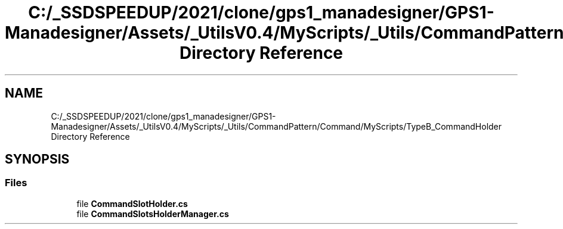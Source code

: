 .TH "C:/_SSDSPEEDUP/2021/clone/gps1_manadesigner/GPS1-Manadesigner/Assets/_UtilsV0.4/MyScripts/_Utils/CommandPattern/Command/MyScripts/TypeB_CommandHolder Directory Reference" 3 "Sun Dec 12 2021" "10,000 meters below" \" -*- nroff -*-
.ad l
.nh
.SH NAME
C:/_SSDSPEEDUP/2021/clone/gps1_manadesigner/GPS1-Manadesigner/Assets/_UtilsV0.4/MyScripts/_Utils/CommandPattern/Command/MyScripts/TypeB_CommandHolder Directory Reference
.SH SYNOPSIS
.br
.PP
.SS "Files"

.in +1c
.ti -1c
.RI "file \fBCommandSlotHolder\&.cs\fP"
.br
.ti -1c
.RI "file \fBCommandSlotsHolderManager\&.cs\fP"
.br
.in -1c
